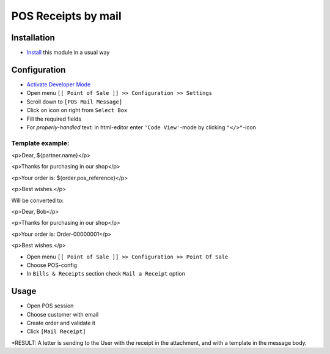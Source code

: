 ======================
 POS Receipts by mail
======================

Installation
============

* `Install <https://odoo-development.readthedocs.io/en/latest/odoo/usage/install-module.html>`__ this module in a usual way

Configuration
=============

* `Activate Developer Mode <https://odoo-development.readthedocs.io/en/latest/odoo/usage/debug-mode.html>`__
* Open menu ``[[ Point of Sale ]] >> Configuration >> Settings``
* Scroll down to ``[POS Mail Message]``
* Click on icon on right from ``Select Box``
* Fill the required fields
* For `properly-handled` text: in html-editor enter ``'Code View'``-mode by clicking ``"</>"``-icon

Template example:
-----------------

<p>Dear, ${partner.name}</p>

<p>Thanks for purchasing in our shop</p>

<p>Your order is: ${order.pos_reference}</p>

<p>Best wishes.</p>

Will be converted to:

<p>Dear, Bob</p>

<p>Thanks for purchasing in our shop</p>

<p>Your order is: Order-00000001</p>

<p>Best wishes.</p>

* Open menu ``[[ Point of Sale ]] >> Configuration >> Point Of Sale``
* Choose POS-config
* In ``Bills & Receipts`` section check ``Mail a Receipt`` option

Usage
=====

* Open POS session
* Choose customer with email
* Create order and validate it
* Click ``[Mail Receipt]``
*RESULT: A letter is sending to the User with the receipt in the attachment, and with a template in the message body.